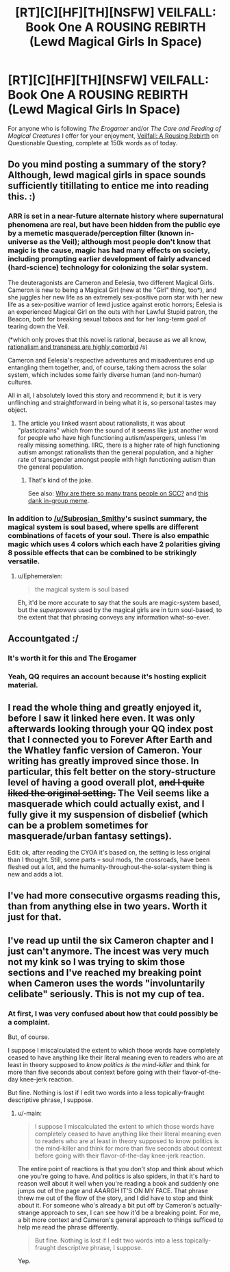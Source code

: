 #+TITLE: [RT][C][HF][TH][NSFW] VEILFALL: Book One A ROUSING REBIRTH (Lewd Magical Girls In Space)

* [RT][C][HF][TH][NSFW] VEILFALL: Book One A ROUSING REBIRTH (Lewd Magical Girls In Space)
:PROPERTIES:
:Author: Ephemeralen
:Score: 26
:DateUnix: 1525966287.0
:DateShort: 2018-May-10
:END:
For anyone who is following /The Erogamer/ and/or /The Care and Feeding of Magical Creatures/ I offer for your enjoyment, [[https://forum.questionablequesting.com/threads/a-rousing-rebirth-veilfall-original.5813/][Veilfall: A Rousing Rebirth]] on Questionable Questing, complete at 150k words as of today.


** Do you mind posting a summary of the story? Although, lewd magical girls in space sounds sufficiently titillating to entice me into reading this. :)
:PROPERTIES:
:Author: xamueljones
:Score: 11
:DateUnix: 1525973794.0
:DateShort: 2018-May-10
:END:

*** ARR is set in a near-future alternate history where supernatural phenomena are real, but have been hidden from the public eye by a memetic masquerade/perception filter (known in-universe as the Veil); although most people don't know that magic is the cause, magic has had many effects on society, including prompting earlier development of fairly advanced (hard-science) technology for colonizing the solar system.

The deuteragonists are Cameron and Eelesia, two different Magical Girls. Cameron is new to being a Magical Girl (new at the "Girl" thing, too*), and she juggles her new life as an extremely sex-positive porn star with her new life as a sex-positive warrior of lewd justice against erotic horrors; Eelesia is an experienced Magical Girl on the outs with her Lawful Stupid patron, the Beacon, both for breaking sexual taboos and for her long-term goal of tearing down the Veil.

(*which only proves that this novel is rational, because as we all know, [[https://thingofthings.wordpress.com/2017/02/23/plasticbrains/][rationalism and transness are highly comorbid]] /s)

Cameron and Eelesia's respective adventures and misadventures end up entangling them together, and, of course, taking them across the solar system, which includes some fairly diverse human (and non-human) cultures.

All in all, I absolutely loved this story and recommend it; but it is very unflinching and straightforward in being what it is, so personal tastes may object.
:PROPERTIES:
:Author: Subrosian_Smithy
:Score: 12
:DateUnix: 1525977873.0
:DateShort: 2018-May-10
:END:

**** The article you linked wasnt about rationalists, it was about "plasticbrains" which from the sound of it seems like just another word for people who have high functioning autism/aspergers, unless I'm really missing something. IIRC, there is a higher rate of high functioning autism amongst rationalists than the general population, and a higher rate of transgender amongst people with high functioning autism than the general population.
:PROPERTIES:
:Author: Sailor_Vulcan
:Score: 5
:DateUnix: 1526038239.0
:DateShort: 2018-May-11
:END:

***** That's kind of the joke.

See also: [[https://old.reddit.com/r/slatestarcodex/comments/3xwz6h/why_are_there_so_many_trans_people_on_ssc/][Why are there so many trans people on SCC?]] and [[https://i.redditmedia.com/nWys2c2FfsejJo80lXaGJR04A90B3c7jR1B-1QwsMvo.png?s=f0c8b48aff0fe3c14f32e268d31d3334][this dank in-group meme]].
:PROPERTIES:
:Author: Subrosian_Smithy
:Score: 5
:DateUnix: 1526041671.0
:DateShort: 2018-May-11
:END:


*** In addition to [[/u/Subrosian_Smithy]]'s susinct summary, the magical system is soul based, where spells are different combinations of facets of your soul. There is also empathic magic which uses 4 colors which each have 2 polarities giving 8 possible effects that can be combined to be strikingly versatile.
:PROPERTIES:
:Author: diraniola
:Score: 2
:DateUnix: 1526011535.0
:DateShort: 2018-May-11
:END:

**** u/Ephemeralen:
#+begin_quote
  the magical system is soul based
#+end_quote

Eh, it'd be more accurate to say that the souls are magic-system based, but the /superpowers/ used by the magical girls are in turn soul-based, to the extent that that phrasing conveys any information what-so-ever.
:PROPERTIES:
:Author: Ephemeralen
:Score: 3
:DateUnix: 1526049248.0
:DateShort: 2018-May-11
:END:


** Accountgated :/
:PROPERTIES:
:Author: Sonderjye
:Score: 11
:DateUnix: 1525966707.0
:DateShort: 2018-May-10
:END:

*** It's worth it for this and The Erogamer
:PROPERTIES:
:Author: PM_ME_CUTE_FOXES
:Score: 9
:DateUnix: 1526010768.0
:DateShort: 2018-May-11
:END:


*** Yeah, QQ requires an account because it's hosting explicit material.
:PROPERTIES:
:Author: Flashbunny
:Score: 8
:DateUnix: 1525983742.0
:DateShort: 2018-May-11
:END:


** I read the whole thing and greatly enjoyed it, before I saw it linked here even. It was only afterwards looking through your QQ index post that I connected you to Forever After Earth and the Whatley fanfic version of Cameron. Your writing has greatly improved since those. In particular, this felt better on the story-structure level of having a good overall plot, +and I quite liked the original setting.+ The Veil seems like a masquerade which could actually exist, and I fully give it my suspension of disbelief (which can be a problem sometimes for masquerade/urban fantasy settings).

Edit: ok, after reading the CYOA it's based on, the setting is less original than I thought. Still, some parts -- soul mods, the crossroads, have been fleshed out a lot, and the humanity-throughout-the-solar-system thing is new and adds a lot.
:PROPERTIES:
:Author: -main
:Score: 3
:DateUnix: 1526562655.0
:DateShort: 2018-May-17
:END:


** I've had more consecutive orgasms reading this, than from anything else in two years. Worth it just for that.
:PROPERTIES:
:Score: 2
:DateUnix: 1536843213.0
:DateShort: 2018-Sep-13
:END:


** I've read up until the six Cameron chapter and I just can't anymore. The incest was very much not my kink so I was trying to skim those sections and I've reached my breaking point when Cameron uses the words "involuntarily celibate" seriously. This is not my cup of tea.
:PROPERTIES:
:Author: GrecklePrime
:Score: 3
:DateUnix: 1526077524.0
:DateShort: 2018-May-12
:END:

*** At first, I was very confused about how that could possibly be a complaint.

But, of course.

I suppose I miscalculated the extent to which those words have completely ceased to have anything like their literal meaning even to readers who are at least in theory supposed to /know politics is the mind-killer/ and think for more than five seconds about context before going with their flavor-of-the-day knee-jerk reaction.

But fine. Nothing is lost if I edit two words into a less topically-fraught descriptive phrase, I suppose.
:PROPERTIES:
:Author: Ephemeralen
:Score: 1
:DateUnix: 1526283197.0
:DateShort: 2018-May-14
:END:

**** u/-main:
#+begin_quote
  I suppose I miscalculated the extent to which those words have completely ceased to have anything like their literal meaning even to readers who are at least in theory supposed to know politics is the mind-killer and think for more than five seconds about context before going with their flavor-of-the-day knee-jerk reaction.
#+end_quote

The entire point of reactions is that you don't stop and think about which one you're going to have. And politics is also spiders, in that it's hard to reason well about it well when you're reading a book and suddenly one jumps out of the page and AAARGH IT'S ON MY FACE. That phrase threw me out of the flow of the story, and I did have to stop and think about it. For someone who's already a bit put off by Cameron's actually-strange approach to sex, I can see how it'd be a breaking point. For me, a bit more context and Cameron's general approach to things sufficed to help me read the phrase differently.

#+begin_quote
  But fine. Nothing is lost if I edit two words into a less topically-fraught descriptive phrase, I suppose.
#+end_quote

Yep.
:PROPERTIES:
:Author: -main
:Score: 3
:DateUnix: 1526562332.0
:DateShort: 2018-May-17
:END:
